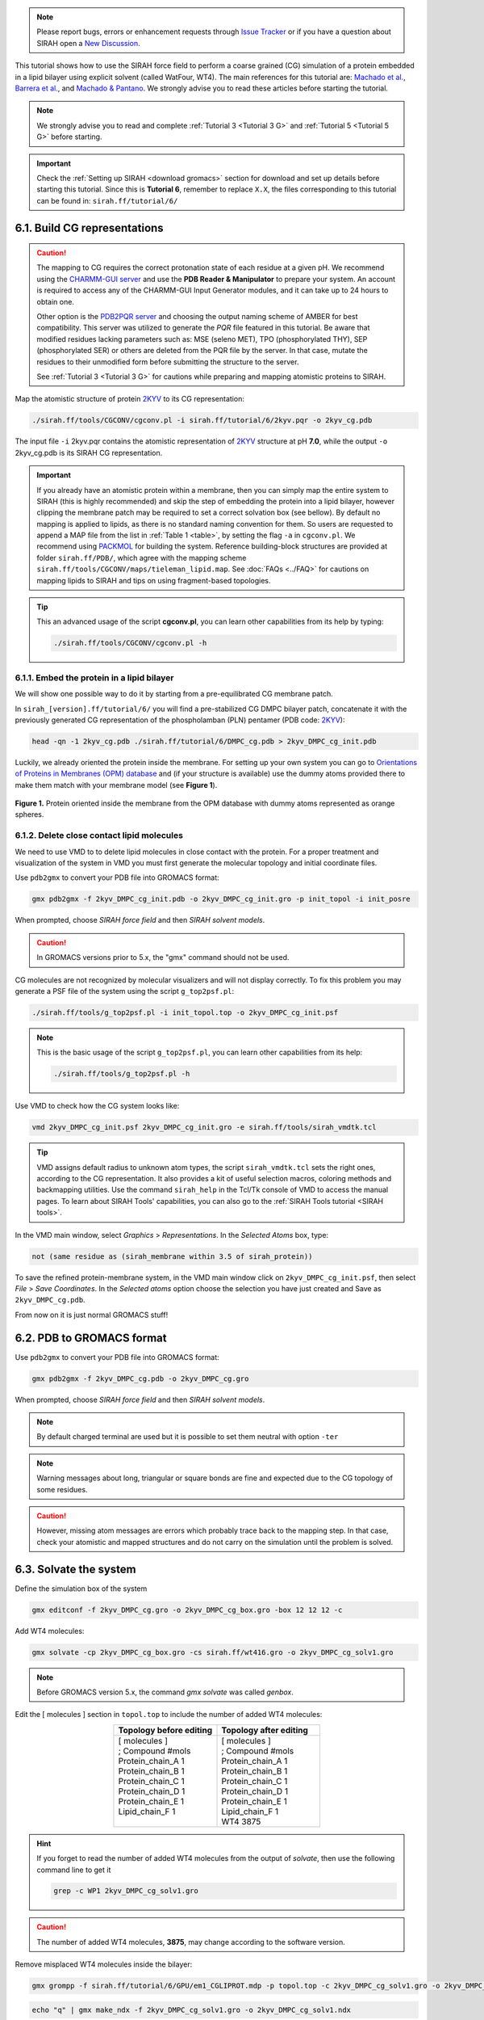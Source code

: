 .. note::

   Please report bugs, errors or enhancement requests through `Issue Tracker <https://github.com/SIRAHFF/documentation/issues>`_ or if you have a question about SIRAH open a `New Discussion <https://github.com/SIRAHFF/documentation/discussions>`_.
   
This tutorial shows how to use the SIRAH force field to perform a coarse grained (CG) simulation of a protein embedded in a lipid bilayer using explicit solvent (called WatFour, WT4). The main references for
this tutorial are: `Machado et al. <https://doi.org/10.1021/acs.jctc.9b00006>`__, `Barrera et al. <https://doi.org/10.1021/acs.jctc.9b00435>`_, and `Machado & Pantano <https://academic.oup.com/bioinformatics/article/32/10/1568/1743152>`_.
We strongly advise you to read these articles before starting the tutorial.

.. note::

	We strongly advise you to read and complete :ref:`Tutorial 3 <Tutorial 3 G>` and :ref:`Tutorial 5 <Tutorial 5 G>` before starting.
	

.. important::

    Check the :ref:`Setting up SIRAH <download gromacs>` section for download and set up details before starting this tutorial.
    Since this is **Tutorial 6**, remember to replace ``X.X``, the files corresponding to this tutorial can be found in: ``sirah.ff/tutorial/6/``
	
6.1. Build CG representations
______________________________

.. caution::

  The mapping to CG requires the correct protonation state of each residue at a given pH. We recommend using the `CHARMM-GUI server <https://www.charmm-gui.org/>`_ and use the **PDB Reader & Manipulator** to prepare your system. An account is required to access any of the CHARMM-GUI Input Generator modules, and it can take up to 24 hours to obtain one. 
  
  Other option is the `PDB2PQR server <https://server.poissonboltzmann.org/pdb2pqr>`_ and choosing the output naming scheme of AMBER for best compatibility. This server was utilized to generate the *PQR* file featured in this tutorial. Be aware that modified residues lacking parameters such as: MSE (seleno MET), TPO (phosphorylated THY), SEP (phosphorylated SER) or others are deleted from the PQR file by the server. In that case, mutate the residues to their unmodified form before submitting the structure to the server.

  See :ref:`Tutorial 3 <Tutorial 3 G>` for cautions while preparing and mapping atomistic proteins to SIRAH.
	
Map the atomistic structure of protein `2KYV <https://www.rcsb.org/structure/2KYV>`__ to its CG representation:  

.. code-block:: bash

  ./sirah.ff/tools/CGCONV/cgconv.pl -i sirah.ff/tutorial/6/2kyv.pqr -o 2kyv_cg.pdb 
  
The input file ``-i`` 2kyv.pqr contains the atomistic representation of `2KYV <https://www.rcsb.org/structure/2KYV>`__ structure at pH **7.0**, while the output ``-o`` 2kyv_cg.pdb is its SIRAH CG representation. 

.. important::

	If you already have an atomistic protein within a membrane, then you can simply map the entire system to SIRAH (this is highly recommended) and skip the step of embedding the protein into a lipid bilayer, however clipping the membrane patch may be required to set a correct solvation box (see bellow). By default no mapping is applied to lipids, as there is no standard naming convention for them. So users are requested to append a MAP file from the list in :ref:`Table 1 <table>`, by setting the flag ``-a`` in ``cgconv.pl``. We recommend using `PACKMOL <https://m3g.github.io/packmol/>`__ for building the system. Reference building-block structures are provided at folder ``sirah.ff/PDB/``, which agree with the mapping scheme ``sirah.ff/tools/CGCONV/maps/tieleman_lipid.map``. See :doc:`FAQs <../FAQ>` for cautions on mapping lipids to SIRAH and tips on using fragment-based topologies.  

.. tip::

  This an advanced usage of the script **cgconv.pl**, you can learn other capabilities from its help by typing:

  .. code-block:: bash

    ./sirah.ff/tools/CGCONV/cgconv.pl -h
	

6.1.1. Embed the protein in a lipid bilayer
~~~~~~~~~~~~~~~~~~~~~~~~~~~~~~~~~~~~~~~~~~~~~

We will show one possible way to do it by starting from a pre-equilibrated CG membrane patch.

In ``sirah_[version].ff/tutorial/6/`` you will find a pre-stabilized CG DMPC bilayer patch, concatenate it with the previously generated CG representation of the phospholamban (PLN) pentamer (PDB code: `2KYV <https://www.rcsb.org/structure/2KYV>`__):

.. code-block:: bash

	head -qn -1 2kyv_cg.pdb ./sirah.ff/tutorial/6/DMPC_cg.pdb > 2kyv_DMPC_cg_init.pdb

Luckily, we already oriented the protein inside the membrane. For setting up your own system you can go to `Orientations of Proteins in Membranes (OPM) database <https://opm.phar.umich.edu/>`__ and (if your structure is available) use the dummy atoms provided there to make them match with your membrane model (see **Figure 1**).

.. figure:: /../images/Tuto7.png
   :align: center
   :width: 100%

   **Figure 1.** Protein oriented inside the membrane from the OPM database with dummy atoms represented as orange spheres.
   

6.1.2. Delete close contact lipid molecules
~~~~~~~~~~~~~~~~~~~~~~~~~~~~~~~~~~~~~~~~~~~~

We need to use VMD to to delete lipid molecules in close contact with the protein. For a proper treatment and visualization of the system in VMD you must first generate the molecular topology and initial coordinate files.

Use ``pdb2gmx`` to convert your PDB file into GROMACS format: 

.. code-block:: bash

  gmx pdb2gmx -f 2kyv_DMPC_cg_init.pdb -o 2kyv_DMPC_cg_init.gro -p init_topol -i init_posre

When prompted, choose *SIRAH force field* and then *SIRAH solvent models*.

.. caution::
  
  In GROMACS versions prior to 5.x, the "gmx" command should not be used.

CG molecules are not recognized by molecular visualizers and will not display correctly. To fix this problem you may
generate a PSF file of the system using the script ``g_top2psf.pl``:

.. code-block:: bash

  ./sirah.ff/tools/g_top2psf.pl -i init_topol.top -o 2kyv_DMPC_cg_init.psf

.. note::

  This is the basic usage of the script ``g_top2psf.pl``, you can learn other capabilities from its help:
  
  .. code-block:: bash

    ./sirah.ff/tools/g_top2psf.pl -h


Use VMD to check how the CG system looks like:

.. code-block::

  vmd 2kyv_DMPC_cg_init.psf 2kyv_DMPC_cg_init.gro -e sirah.ff/tools/sirah_vmdtk.tcl

.. tip::

    VMD assigns default radius to unknown atom types, the script ``sirah_vmdtk.tcl`` sets the right
    ones, according to the CG representation. It also provides a kit of useful selection macros, coloring methods and backmapping utilities.
    Use the command ``sirah_help`` in the Tcl/Tk console of VMD to access the manual pages. To learn about SIRAH Tools' capabilities, you can also go to the :ref:`SIRAH Tools tutorial <SIRAH tools>`.

In the VMD main window, select *Graphics* > *Representations*. In the *Selected Atoms* box, type:

.. code-block:: text

	not (same residue as (sirah_membrane within 3.5 of sirah_protein))


To save the refined protein-membrane system, in the VMD main window click on ``2kyv_DMPC_cg_init.psf``, then select *File* > *Save Coordinates*. In the *Selected atoms* option choose the selection you have just created and Save as ``2kyv_DMPC_cg.pdb``.
	
From now on it is just normal GROMACS stuff!

6.2. PDB to GROMACS format
__________________________

Use ``pdb2gmx`` to convert your PDB file into GROMACS format: 

.. code-block:: bash

  gmx pdb2gmx -f 2kyv_DMPC_cg.pdb -o 2kyv_DMPC_cg.gro

When prompted, choose *SIRAH force field* and then *SIRAH solvent models*.

.. note:: 

  By default charged terminal are used but it is possible to set them neutral with option ``-ter``

.. note::

  Warning messages about long, triangular or square bonds are fine and expected due to the CG topology of some residues.

.. caution::

  However, missing atom messages are errors which probably trace back to the
  mapping step. In that case, check your atomistic and mapped structures and do not carry on the
  simulation until the problem is solved.

6.3. Solvate the system
_______________________


Define the simulation box of the system

.. code-block:: bash 
  
  gmx editconf -f 2kyv_DMPC_cg.gro -o 2kyv_DMPC_cg_box.gro -box 12 12 12 -c


Add WT4 molecules:

.. code-block:: bash 

  gmx solvate -cp 2kyv_DMPC_cg_box.gro -cs sirah.ff/wt416.gro -o 2kyv_DMPC_cg_solv1.gro

.. note:: 

  Before GROMACS version 5.x, the command *gmx solvate* was called *genbox*.

Edit the [ molecules ] section in ``topol.top`` to include the number of added WT4 molecules:

.. list-table::
   :align: center
   :widths: 50 50
   :header-rows: 1

   * - Topology before editing
     - Topology after editing
   * - | [ molecules ] 
       | ; Compound #mols 
       | Protein_chain_A    1    
       | Protein_chain_B    1 
       | Protein_chain_C    1
       | Protein_chain_D    1
       | Protein_chain_E    1
       | Lipid_chain_F      1
       | 
    
     - | [ molecules ] 
       | ; Compound #mols
       | Protein_chain_A    1    
       | Protein_chain_B    1 
       | Protein_chain_C    1
       | Protein_chain_D    1
       | Protein_chain_E    1
       | Lipid_chain_F      1 
       | WT4             3875

.. hint::
  
  If you forget to read the number of added WT4 molecules from the output of *solvate*, then use the following command line to get it 

  .. code-block:: console

    grep -c WP1 2kyv_DMPC_cg_solv1.gro

.. caution::
  
  The number of added WT4 molecules, **3875**, may change according to the software version.

Remove misplaced WT4 molecules inside the bilayer:

.. code-block:: bash
  
  gmx grompp -f sirah.ff/tutorial/6/GPU/em1_CGLIPROT.mdp -p topol.top -c 2kyv_DMPC_cg_solv1.gro -o 2kyv_DMPC_cg_solv1.tpr

.. code-block:: bash
  
  echo "q" | gmx make_ndx -f 2kyv_DMPC_cg_solv1.gro -o 2kyv_DMPC_cg_solv1.ndx

.. code-block:: bash
  
  gmx select -f 2kyv_DMPC_cg_solv1.gro -s 2kyv_DMPC_cg_solv1.tpr -n 2kyv_DMPC_cg_solv1.ndx -on rm_close_wt4.ndx -sf sirah.ff/tutorial/6/rm_close_wt4.dat

.. code-block:: bash
  
  gmx editconf -f 2kyv_DMPC_cg_solv1.gro -o 2kyv_DMPC_cg_solv2.gro -n rm_close_wt4.ndx

.. caution::
  
  New GROMACS versions may complain about the non-neutral charge of the system, aborting the generation of the TPR file by command grompp. We will neutralize the system later, so to overcame this issue, just allow a warning message by adding the following keyword to the grompp command line: ``-maxwarn 1``

.. note::
  
  Consult ``sirah.ff/0ISSUES`` and :doc:`FAQs <../FAQ>` for information on known solvation issues.

Edit the [ molecules ] section in ``topol.top`` to correct the number of WT4 molecules:

.. hint::
  
  If you forget to read the number of added WT4 molecules from the output of *solvate*, then use the following command line to get it 

  .. code-block:: console

    grep -c WP1 2kyv_DMPC_cg_solv2.gro

Add CG counterions and 0.15M NaCl:

.. code-block:: bash

  gmx grompp -f sirah.ff/tutorial/6/GPU/em1_CGLIPROT.mdp -p topol.top -c 2kyv_DMPC_cg_solv2.gro -o 2kyv_DMPC_cg_solv2.tpr

.. code-block:: bash

  gmx genion -s 2kyv_DMPC_cg_solv2.tpr -o 2kyv_DMPC_cg_ion.gro -np 95 -pname NaW -nn 110 -nname ClW


When prompted, choose to substitute *WT4* molecules by *ions*.

.. note:: 

  The available electrolyte species in SIRAH force field are: ``Na⁺`` (NaW), ``K⁺`` (KW) and ``Cl⁻`` (ClW) which represent solvated ions in solution. One ion pair (e.g., NaW-ClW) each 34 WT4 molecules results in a salt concentration of ~0.15M (see :ref:`Appendix <Appendix>` for details). Counterions were added according to `Machado et al. <https://pubs.acs.org/doi/10.1021/acs.jctc.9b00953>`_.

Edit the [ molecules ] section in ``topol.top`` to include the CG ions and the correct number of WT4.

Before running the simulation it may be a good idea to visualize your molecular system. CG molecules are not recognized by molecular visualizers and will not display correctly. To fix this problem you may
generate a PSF file of the system using the script ``g_top2psf.pl``:

.. code-block:: bash

  ./sirah.ff/tools/g_top2psf.pl -i topol.top -o 2kyv_DMPC_cg_ion.psf

.. note::

  This is the basic usage of the script ``g_top2psf.pl``, you can learn other capabilities from its help:
  
  .. code-block:: bash

    ./sirah.ff/tools/g_top2psf.pl -h


Use VMD to check how the CG system looks like:

.. code-block::

  vmd 2kyv_DMPC_cg_ion.psf 2kyv_DMPC_cg_ion.gro -e sirah.ff/tools/sirah_vmdtk.tcl

.. tip::

  VMD assigns default radius to unknown atom types, the script ``sirah_vmdtk.tcl`` sets the right ones, according to the CG representation. It also provides a kit of useful selection macros, coloring methods and backmapping utilities.
  Use the command ``sirah_help`` in the Tcl/Tk console of VMD to access the manual pages. To learn about SIRAH Tools' capabilities, you can also go to the :ref:`SIRAH Tools tutorial <SIRAH tools>`.

6.4. Generate position restraint files
_______________________________________

To achive a proper interaction between the protein and bilayer, we will perform a equilibration step applying restraints over the protein backbone and lipids' phosphate groups.

.. important:: 

  GROMACS enumerates atoms starting from 1 in each topology file (e.i. ``topol_*.itp``). In order to avoid atom index discordance between the .gro file of the system and each topology, we will need independent .gro files for the PLN monomer and the DMPC bilayer.

Crate an index file of the system with a group for PLN monomer, then generate the .gro file of it.

.. note::

  WT4 and CG ions (NaW, ClW) are automatically set to the group *SIRAH-Solvent* while DMPC (named CMM at CG level) is assigned to group *Lipid*.

.. code-block:: bash
  
  echo -e "ri 1-52\nq" | gmx make_ndx -f 2kyv_DMPC_cg_ion.gro -o 2kyv_DMPC_cg_ion.ndx

.. code-block:: bash
  
  gmx editconf -f 2kyv_DMPC_cg_ion.gro -n 2kyv_DMPC_cg_ion.ndx -o 2kyv_DMPC_cg_monomer.gro

When prompted, choose *r_1-52*.

Create an index file for the monomer and add a group for the backbone *GO* and *GN* beads.

.. code-block:: bash
  
  echo -e "a GO GN \nq" | gmx make_ndx -f 2kyv_DMPC_cg_monomer.gro -o 2kyv_DMPC_cg_monomer.ndx

Create a position restraint file for the monomer backbone.

.. code-block:: bash
  
  gmx genrestr -f 2kyv_DMPC_cg_monomer.gro -n 2kyv_DMPC_cg_monomer.ndx -fc 100 100 100 -o posre_BB.itp

When prompted, choose *GO_GN*.

Edit each ``topol_Protein_chain_*.itp`` (A to E) to include the new position restraints:

.. list-table::
   :align: center
   :widths: 50 50
   :header-rows: 1

   * - Topology before editing
     - Topology after editing
   * - | ; Include Position restraint file 
       | #ifdef POSRES    
       | #include \"posre_Protein.itp\" 
       | #endif
       |   
       |    
       |   
       |   
      
     - | ; Include Position restraint file 
       | #ifdef POSRES    
       | #include \"posre_Protein.itp\" 
       | #endif
       |
       | #ifdef POSREBB    
       | #include \"posre_BB.itp\" 
       | #endif

Use a similar procedure to set the positional restraints on lipid's phosphates.

.. code-block:: bash
  
  gmx editconf -f 2kyv_DMPC_cg_ion.gro -n 2kyv_DMPC_cg_ion.ndx -o DMPC_cg.gro

When prompted, choose *Lipid*.

Create an index file of the membrane and add a group for phosphates (BFO beads).

.. code-block:: bash
  
  echo -e "a BFO \nq" | gmx make_ndx -f DMPC_cg.gro -o DMPC_cg.ndx

Create a position restraint file for phosphate groups in z coordinate.

.. code-block:: bash
  
  gmx genrestr -f DMPC_cg.gro -n DMPC_cg.ndx -fc 0 0 100 -o posre_Pz.itp

When prompted, choose *BFO*.

Edit ``topol_Lipid_chain_F.itp`` to include the new position restraints and define the flags *POSREZ* to switch on these restraints in the input file (.mdp).

.. list-table::
   :align: center
   :widths: 50 50
   :header-rows: 1

   * - Topology before editing
     - Topology after editing
   * - | ; Include Position restraint file 
       | #ifdef POSRES    
       | #include \"posre_Lipid_chain_F.itp\" 
       | #endif
       | 
       | 
       | 
       | 
              
     - | ; Include Position restraint file 
       | #ifdef POSRES    
       | #include \"posre_Lipid_chain_F.itp\" 
       | #endif
       |
       | #ifdef POSREZ    
       | #include \"posre_Pz.itp\" 
       | #endif

6.5. Run the simulation
________________________

.. important:: 

  By default in this tutorial we will use input files for GROMACS on GPU (``sirah.ff/tutorial/6/GPU``). Example input files for using GROMACS on CPU can be found at: ``sirah.ff/tutorial/6/CPU``.

The folder ``sirah.ff/tutorial/6/GPU/`` contains typical input files for energy minimization
(``em1_CGLIPROT.mdp`` and ``em2_CGLIPROT.mdp``), equilibration (``eq1_CGLIPROT.mdp`` and ``eq2_CGLIPROT.mdp``) and production (``md_CGLIPROT.mdp``) runs. Please
check carefully the input flags therein.

Make a new folder for the run:

.. code-block:: bash

  mkdir run; cd run

**Energy Minimization of side chains by restraining the backbone**:

.. code-block:: bash

  gmx grompp -f ../sirah.ff/tutorial/6/GPU/em1_CGLIPROT.mdp -p ../topol.top -n ../2kyv_DMPC_cg_ion.ndx -c ../2kyv_DMPC_cg_ion.gro -r ../2kyv_DMPC_cg_ion.gro -o 2kyv_DMPC_cg_em1.tpr 

.. code-block:: bash

  gmx mdrun -deffnm 2kyv_DMPC_cg_em1 &> EM1.log &  

**Energy Minimization of the whole system**:

.. code-block:: bash

  gmx grompp -f ../sirah.ff/tutorial/6/GPU/em2_CGLIPROT.mdp -p ../topol.top -n ../2kyv_DMPC_cg_ion.ndx -c 2kyv_DMPC_cg_em1.gro -r 2kyv_DMPC_cg_em1.gro -o 2kyv_DMPC_cg_em2.tpr 

.. code-block:: bash

  gmx mdrun -deffnm 2kyv_DMPC_cg_em2 &> EM2.log & 

**Equilibration 1**:

.. warning::

	Some large systems may turn unstable. In this case set fourierspacing to 0.12 in the mdp files. 

Position restraints are defined in ``eq1_CGLIPROT.mdp`` file for protein backbone in xyz and phosphate groups (BFO beads) in z coordinate by setting keywords ``-DPOSREBB`` and ``-DPOSREZ``, respectively.

.. code-block:: bash

  gmx grompp -f ../sirah.ff/tutorial/6/GPU/eq1_CGLIPROT.mdp -p ../topol.top -n ../2kyv_DMPC_cg_ion.ndx -c 2kyv_DMPC_cg_em2.gro -r 2kyv_DMPC_cg_em2.gro -o 2kyv_DMPC_cg_eq1.tpr 

.. code-block:: bash

  gmx mdrun -deffnm 2kyv_DMPC_cg_eq1 &> EQ1.log & 

**Equilibration 2**:

.. code-block:: bash

  gmx grompp -f ../sirah.ff/tutorial/6/GPU/eq2_CGLIPROT.mdp -p ../topol.top -n ../2kyv_DMPC_cg_ion.ndx -c 2kyv_DMPC_cg_eq1.gro -r 2kyv_DMPC_cg_eq1.gro -o 2kyv_DMPC_cg_eq2.tpr 

.. code-block:: bash

  gmx mdrun -deffnm 2kyv_DMPC_cg_eq2 &> EQ2.log & 

**Production (1000ns)**:

.. code-block:: bash

  gmx grompp -f ../sirah.ff/tutorial/6/GPU/md_CGLIPROT.mdp -p ../topol.top -n ../2kyv_DMPC_cg_ion.ndx -c 2kyv_DMPC_cg_eq2.gro -r 2kyv_DMPC_cg_eq2.gro -o 2kyv_DMPC_cg_md.tpr 

.. code-block:: bash

  gmx mdrun -deffnm 2kyv_DMPC_cg_md &> MD.log & 

6.6. Visualizing the simulation
________________________________

That’s it! Now you can analyze the trajectory.

Process the output trajectory at folder ``run/`` to account for the Periodic Boundary Conditions (PBC):

.. code-block:: bash

  gmx trjconv -s 2kyv_DMPC_cg_em1.tpr -f 2kyv_DMPC_cg_md.xtc -o 2kyv_DMPC_cg_md_pbc.xtc -n ../2kyv_DMPC_cg_ion.ndx -pbc mol

When prompted, choose *System* for output.

Now you can check the simulation using VMD:

.. code-block:: bash

  vmd ../2kyv_DMPC_cg_ion.psf ../2kyv_DMPC_cg_ion.gro 2kyv_DMPC_cg_md_pbc.xtc -e ../sirah.ff/tools/sirah_vmdtk.tcl

.. note::
    
    The file ``sirah_vmdtk.tcl`` is a Tcl script that is part of SIRAH Tools and contains the macros to properly visualize the coarse-grained structures in VMD. Use the command ``sirah-help`` in the Tcl/Tk console of VMD to access the manual pages. To learn about SIRAH Tools' capabilities, you can also go to the :ref:`SIRAH Tools tutorial <SIRAH tools>`.
